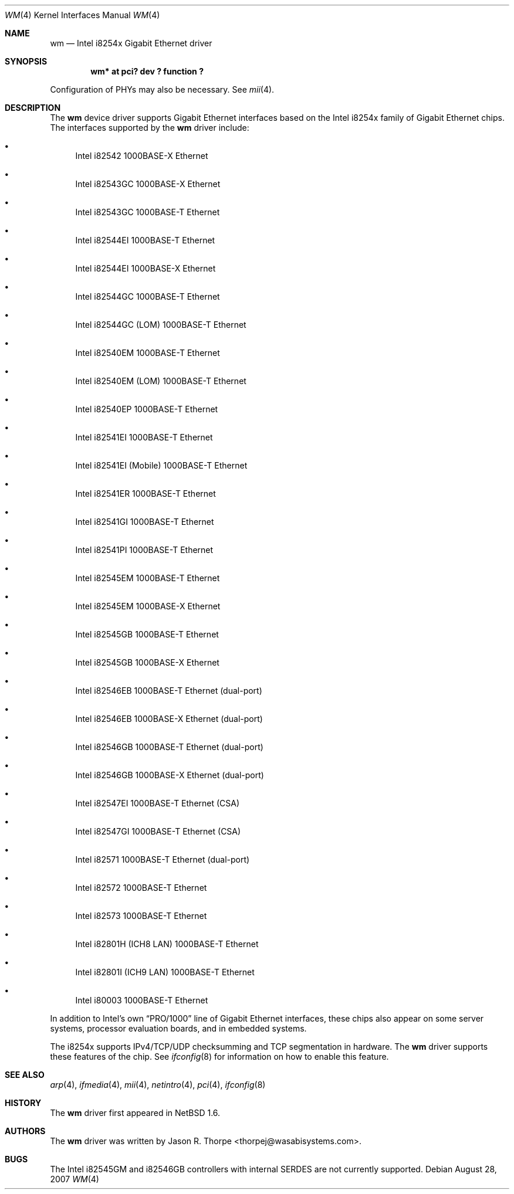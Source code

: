 .\"	$NetBSD: wm.4,v 1.17.4.1 2007/11/06 23:13:05 matt Exp $
.\"
.\" Copyright 2002, 2003 Wasabi Systems, Inc.
.\" All rights reserved.
.\"
.\" Written by Jason R. Thorpe for Wasabi Systems, Inc.
.\"
.\" Redistribution and use in source and binary forms, with or without
.\" modification, are permitted provided that the following conditions
.\" are met:
.\" 1. Redistributions of source code must retain the above copyright
.\"    notice, this list of conditions and the following disclaimer.
.\" 2. Redistributions in binary form must reproduce the above copyright
.\"    notice, this list of conditions and the following disclaimer in the
.\"    documentation and/or other materials provided with the distribution.
.\" 3. All advertising materials mentioning features or use of this software
.\"    must display the following acknowledgement:
.\"	This product includes software developed for the NetBSD Project by
.\"	Wasabi Systems, Inc.
.\" 4. The name of Wasabi Systems, Inc. may not be used to endorse
.\"    or promote products derived from this software without specific prior
.\"    written permission.
.\"
.\" THIS SOFTWARE IS PROVIDED BY WASABI SYSTEMS, INC. ``AS IS'' AND
.\" ANY EXPRESS OR IMPLIED WARRANTIES, INCLUDING, BUT NOT LIMITED
.\" TO, THE IMPLIED WARRANTIES OF MERCHANTABILITY AND FITNESS FOR A PARTICULAR
.\" PURPOSE ARE DISCLAIMED.  IN NO EVENT SHALL WASABI SYSTEMS, INC
.\" BE LIABLE FOR ANY DIRECT, INDIRECT, INCIDENTAL, SPECIAL, EXEMPLARY, OR
.\" CONSEQUENTIAL DAMAGES (INCLUDING, BUT NOT LIMITED TO, PROCUREMENT OF
.\" SUBSTITUTE GOODS OR SERVICES; LOSS OF USE, DATA, OR PROFITS; OR BUSINESS
.\" INTERRUPTION) HOWEVER CAUSED AND ON ANY THEORY OF LIABILITY, WHETHER IN
.\" CONTRACT, STRICT LIABILITY, OR TORT (INCLUDING NEGLIGENCE OR OTHERWISE)
.\" ARISING IN ANY WAY OUT OF THE USE OF THIS SOFTWARE, EVEN IF ADVISED OF THE
.\" POSSIBILITY OF SUCH DAMAGE.
.\"
.Dd August 28, 2007
.Dt WM 4
.Os
.Sh NAME
.Nm wm
.Nd Intel i8254x Gigabit Ethernet driver
.Sh SYNOPSIS
.Cd "wm* at pci? dev ? function ?"
.Pp
Configuration of PHYs may also be necessary.  See
.Xr mii 4 .
.Sh DESCRIPTION
The
.Nm
device driver supports Gigabit Ethernet interfaces based on the Intel
i8254x family of Gigabit Ethernet chips.
The interfaces supported by the
.Nm
driver include:
.Bl -bullet
.It
Intel i82542 1000BASE-X Ethernet
.It
Intel i82543GC 1000BASE-X Ethernet
.It
Intel i82543GC 1000BASE-T Ethernet
.It
Intel i82544EI 1000BASE-T Ethernet
.It
Intel i82544EI 1000BASE-X Ethernet
.It
Intel i82544GC 1000BASE-T Ethernet
.It
Intel i82544GC (LOM) 1000BASE-T Ethernet
.It
Intel i82540EM 1000BASE-T Ethernet
.It
Intel i82540EM (LOM) 1000BASE-T Ethernet
.It
Intel i82540EP 1000BASE-T Ethernet
.It
Intel i82541EI 1000BASE-T Ethernet
.It
Intel i82541EI (Mobile) 1000BASE-T Ethernet
.It
Intel i82541ER 1000BASE-T Ethernet
.It
Intel i82541GI 1000BASE-T Ethernet
.It
Intel i82541PI 1000BASE-T Ethernet
.It
Intel i82545EM 1000BASE-T Ethernet
.It
Intel i82545EM 1000BASE-X Ethernet
.It
Intel i82545GB 1000BASE-T Ethernet
.It
Intel i82545GB 1000BASE-X Ethernet
.It
Intel i82546EB 1000BASE-T Ethernet
.Pq dual-port
.It
Intel i82546EB 1000BASE-X Ethernet
.Pq dual-port
.It
Intel i82546GB 1000BASE-T Ethernet
.Pq dual-port
.It
Intel i82546GB 1000BASE-X Ethernet
.Pq dual-port
.It
Intel i82547EI 1000BASE-T Ethernet
.Pq CSA
.It
Intel i82547GI 1000BASE-T Ethernet
.Pq CSA
.It
Intel i82571 1000BASE-T Ethernet
.Pq dual-port
.It
Intel i82572 1000BASE-T Ethernet
.It
Intel i82573 1000BASE-T Ethernet
.It
Intel i82801H (ICH8 LAN) 1000BASE-T Ethernet
.It
Intel i82801I (ICH9 LAN) 1000BASE-T Ethernet
.It
Intel i80003 1000BASE-T Ethernet
.El
.Pp
In addition to Intel's own
.Dq PRO/1000
line of Gigabit Ethernet interfaces, these chips also appear on
some server systems, processor evaluation boards, and in embedded
systems.
.Pp
The i8254x supports IPv4/TCP/UDP checksumming and TCP segmentation
in hardware.
The
.Nm
driver supports these features of the chip.
See
.Xr ifconfig 8
for information on how to enable this feature.
.\" .Sh DIAGNOSTICS
.\" XXX to be done.
.Sh SEE ALSO
.Xr arp 4 ,
.Xr ifmedia 4 ,
.Xr mii 4 ,
.Xr netintro 4 ,
.Xr pci 4 ,
.Xr ifconfig 8
.Sh HISTORY
The
.Nm
driver first appeared in
.Nx 1.6 .
.Sh AUTHORS
The
.Nm
driver was written by
.An Jason R. Thorpe Aq thorpej@wasabisystems.com .
.Sh BUGS
The Intel i82545GM and i82546GB controllers with internal SERDES are
not currently supported.
